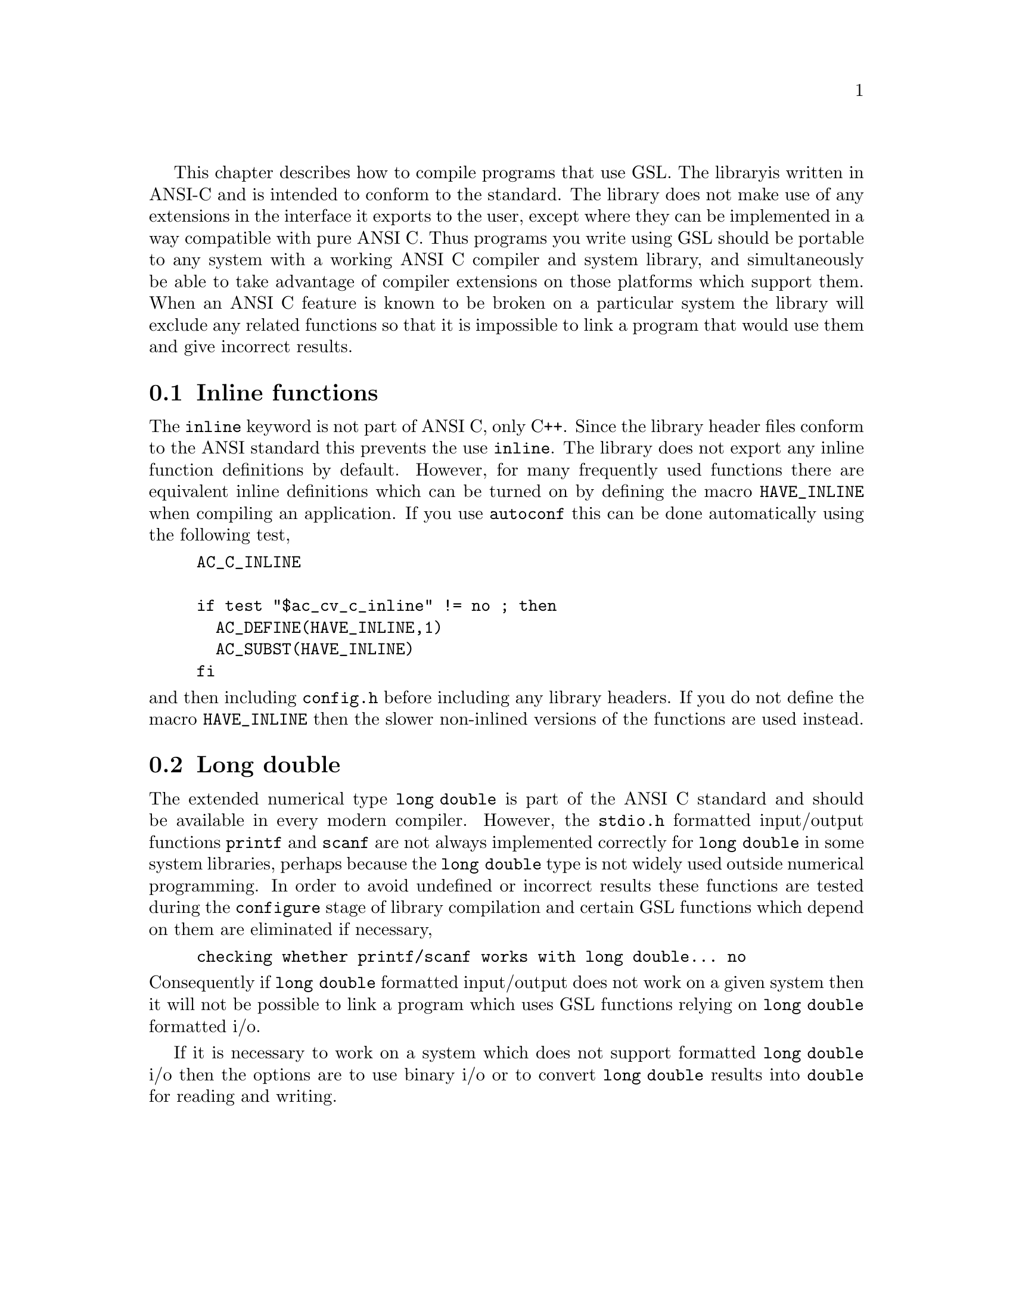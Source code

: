This chapter describes how to compile programs that use GSL. The library
is written in ANSI-C and is intended to conform to the standard. The
library does not make use of any extensions in the interface it exports
to the user, except where they can be implemented in a way compatible
with pure ANSI C. Thus programs you write using GSL should be portable
to any system with a working ANSI C compiler and system library, and
simultaneously be able to take advantage of compiler extensions on those
platforms which support them. When an ANSI C feature is known to be
broken on a particular system the library will exclude any related
functions so that it is impossible to link a program that would use them
and give incorrect results.

@menu
* Inline functions::            
* Long double::                 
@end menu

@node Inline functions
@section Inline functions

The @code{inline} keyword is not part of ANSI C, only C++. Since the
library header files conform to the ANSI standard this prevents the use
@code{inline}. The library does not export any inline function
definitions by default. However, for many frequently used functions
there are equivalent inline definitions which can be turned on by
defining the macro @code{HAVE_INLINE} when compiling an application. If
you use @code{autoconf} this can be done automatically using the
following test,

@example
AC_C_INLINE

if test "$ac_cv_c_inline" != no ; then
  AC_DEFINE(HAVE_INLINE,1)
  AC_SUBST(HAVE_INLINE)
fi
@end example
@noindent
and then including @file{config.h} before including any library headers.
If you do not define the macro @code{HAVE_INLINE} then the slower
non-inlined versions of the functions are used instead.

@node Long double
@section Long double
The extended numerical type @code{long double} is part of the ANSI C
standard and should be available in every modern compiler. However, the
@code{stdio.h} formatted input/output functions @code{printf} and
@code{scanf} are not always implemented correctly for @code{long double}
in some system libraries, perhaps because the @code{long double} type is
not widely used outside numerical programming. In order to avoid
undefined or incorrect results these functions are tested during the
@code{configure} stage of library compilation and certain GSL functions
which depend on them are eliminated if necessary,

@example
checking whether printf/scanf works with long double... no
@end example
@noindent
Consequently if @code{long double} formatted input/output does not work
on a given system then it will not be possible to link a program which
uses GSL functions relying on @code{long double} formatted i/o.

If it is necessary to work on a system which does not support formatted
@code{long double} i/o then the options are to use binary i/o or to
convert @code{long double} results into @code{double} for reading and
writing.

